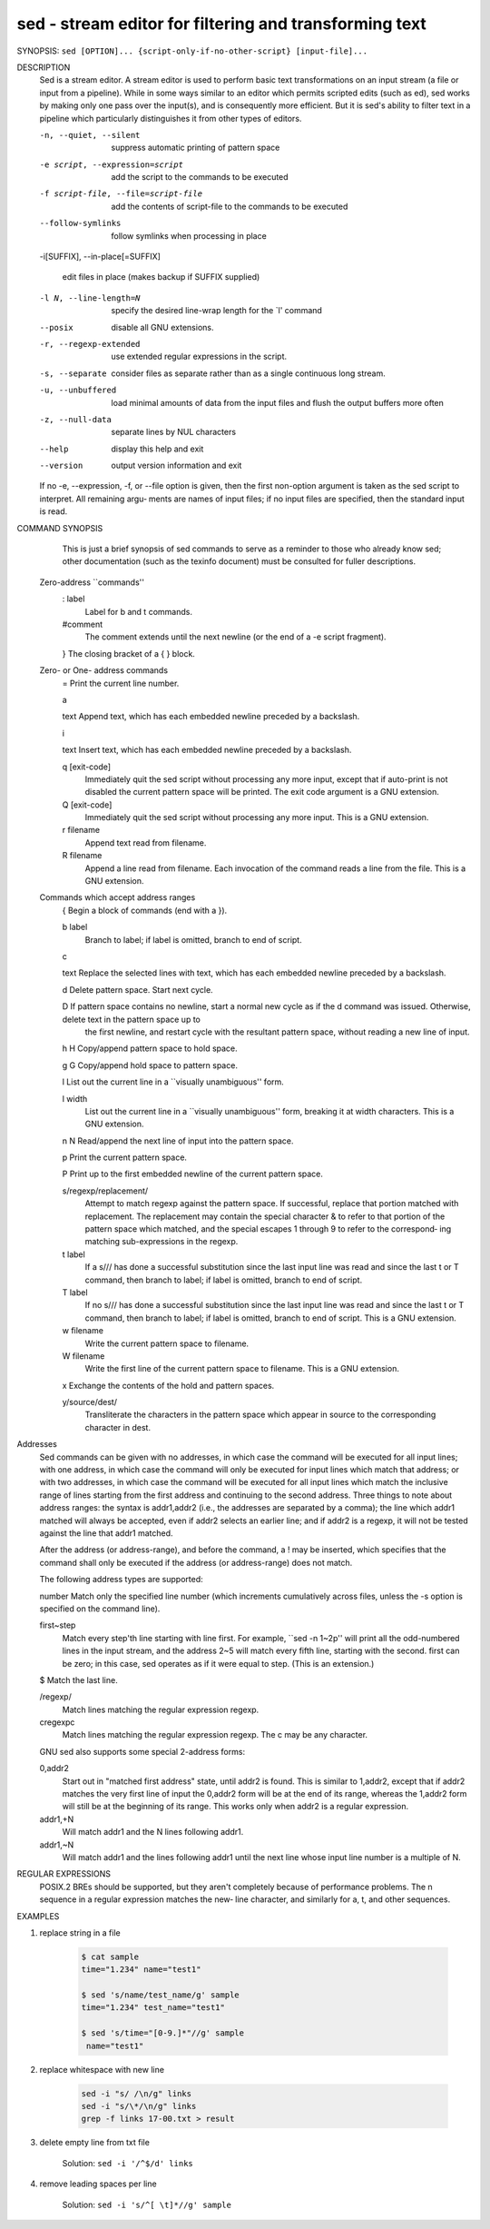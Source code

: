 sed - stream editor for filtering and transforming text
=======================================================

SYNOPSIS: ``sed [OPTION]... {script-only-if-no-other-script} [input-file]...``

DESCRIPTION
       Sed  is  a  stream editor.  A stream editor is used to perform basic text transformations on an input stream (a file or input from a pipeline).  While in
       some ways similar to an editor which permits scripted edits (such as ed), sed works by making only one pass over the input(s), and is  consequently  more
       efficient.  But it is sed's ability to filter text in a pipeline which particularly distinguishes it from other types of editors.

       -n, --quiet, --silent

              suppress automatic printing of pattern space

       -e script, --expression=script

              add the script to the commands to be executed

       -f script-file, --file=script-file

              add the contents of script-file to the commands to be executed

       --follow-symlinks

              follow symlinks when processing in place

       -i[SUFFIX], --in-place[=SUFFIX]

              edit files in place (makes backup if SUFFIX supplied)

       -l N, --line-length=N

              specify the desired line-wrap length for the `l' command

       --posix

              disable all GNU extensions.

       -r, --regexp-extended

              use extended regular expressions in the script.

       -s, --separate

              consider files as separate rather than as a single continuous long stream.

       -u, --unbuffered

              load minimal amounts of data from the input files and flush the output buffers more often

       -z, --null-data

              separate lines by NUL characters

       --help
              display this help and exit

       --version
              output version information and exit

       If  no  -e, --expression, -f, or --file option is given, then the first non-option argument is taken as the sed script to interpret.  All remaining argu‐
       ments are names of input files; if no input files are specified, then the standard input is read.

COMMAND SYNOPSIS
       This  is  just  a brief synopsis of sed commands to serve as a reminder to those who already know sed; other documentation (such as the texinfo document)
       must be consulted for fuller descriptions.

   Zero-address ``commands''
       : label
              Label for b and t commands.

       #comment
              The comment extends until the next newline (or the end of a -e script fragment).

       }      The closing bracket of a { } block.

   Zero- or One- address commands
       =      Print the current line number.

       a \

       text   Append text, which has each embedded newline preceded by a backslash.

       i \

       text   Insert text, which has each embedded newline preceded by a backslash.

       q [exit-code]
              Immediately quit the sed script without processing any more input, except that if auto-print is not disabled the current  pattern  space  will  be
              printed.  The exit code argument is a GNU extension.

       Q [exit-code]
              Immediately quit the sed script without processing any more input.  This is a GNU extension.

       r filename
              Append text read from filename.

       R filename
              Append a line read from filename.  Each invocation of the command reads a line from the file.  This is a GNU extension.

   Commands which accept address ranges
       {      Begin a block of commands (end with a }).

       b label
              Branch to label; if label is omitted, branch to end of script.

       c \

       text   Replace the selected lines with text, which has each embedded newline preceded by a backslash.

       d      Delete pattern space.  Start next cycle.

       D      If  pattern space contains no newline, start a normal new cycle as if the d command was issued.  Otherwise, delete text in the pattern space up to
              the first newline, and restart cycle with the resultant pattern space, without reading a new line of input.

       h H    Copy/append pattern space to hold space.

       g G    Copy/append hold space to pattern space.

       l      List out the current line in a ``visually unambiguous'' form.

       l width
              List out the current line in a ``visually unambiguous'' form, breaking it at width characters.  This is a GNU extension.

       n N    Read/append the next line of input into the pattern space.

       p      Print the current pattern space.

       P      Print up to the first embedded newline of the current pattern space.

       s/regexp/replacement/
              Attempt to match regexp against the pattern space.  If successful, replace that portion matched with replacement.  The replacement may contain the
              special character & to refer to that portion of the pattern space which matched, and the special escapes \1 through \9 to refer to the correspond‐
              ing matching sub-expressions in the regexp.

       t label
              If a s/// has done a successful substitution since the last input line was read and since the last t or T command, then branch to label; if  label
              is omitted, branch to end of script.

       T label
              If no s/// has done a successful substitution since the last input line was read and since the last t or T command, then branch to label; if label
              is omitted, branch to end of script.  This is a GNU extension.

       w filename
              Write the current pattern space to filename.

       W filename
              Write the first line of the current pattern space to filename.  This is a GNU extension.

       x      Exchange the contents of the hold and pattern spaces.

       y/source/dest/
              Transliterate the characters in the pattern space which appear in source to the corresponding character in dest.

Addresses
       Sed commands can be given with no addresses, in which case the command will be executed for all input lines; with one address, in which case the  command
       will  only  be  executed  for input lines which match that address; or with two addresses, in which case the command will be executed for all input lines
       which match the inclusive range of lines starting from the first address and continuing to the second  address.   Three  things  to  note  about  address
       ranges:  the  syntax  is  addr1,addr2 (i.e., the addresses are separated by a comma); the line which addr1 matched will always be accepted, even if addr2
       selects an earlier line; and if addr2 is a regexp, it will not be tested against the line that addr1 matched.

       After the address (or address-range), and before the command, a !  may be inserted, which specifies that the  command  shall  only  be  executed  if  the
       address (or address-range) does not match.

       The following address types are supported:

       number Match only the specified line number (which increments cumulatively across files, unless the -s option is specified on the command line).

       first~step
              Match  every  step'th  line starting with line first.  For example, ``sed -n 1~2p'' will print all the odd-numbered lines in the input stream, and
              the address 2~5 will match every fifth line, starting with the second.  first can be zero; in this case, sed operates as if it were equal to step.
              (This is an extension.)

       $      Match the last line.

       /regexp/
              Match lines matching the regular expression regexp.

       \cregexpc
              Match lines matching the regular expression regexp.  The c may be any character.

       GNU sed also supports some special 2-address forms:

       0,addr2
              Start out in "matched first address" state, until addr2 is found.  This is similar to 1,addr2, except that if addr2 matches the very first line of
              input the 0,addr2 form will be at the end of its range, whereas the 1,addr2 form will still be at the beginning of its  range.   This  works  only
              when addr2 is a regular expression.

       addr1,+N
              Will match addr1 and the N lines following addr1.

       addr1,~N
              Will match addr1 and the lines following addr1 until the next line whose input line number is a multiple of N.

REGULAR EXPRESSIONS
       POSIX.2  BREs  should be supported, but they aren't completely because of performance problems.  The \n sequence in a regular expression matches the new‐
       line character, and similarly for \a, \t, and other sequences.


EXAMPLES

#. replace string in a file

    .. code-block:: sh

        $ cat sample
        time="1.234" name="test1"

        $ sed 's/name/test_name/g' sample
        time="1.234" test_name="test1"

        $ sed 's/time="[0-9.]*"//g' sample
         name="test1"

#. replace whitespace with new line

    .. code-block:: sh

        sed -i "s/ /\n/g" links
        sed -i "s/\*/\n/g" links
        grep -f links 17-00.txt > result

#. delete empty line from txt file

    Solution: ``sed -i '/^$/d' links``

#. remove leading spaces per line

    Solution: ``sed -i 's/^[ \t]*//g' sample``
